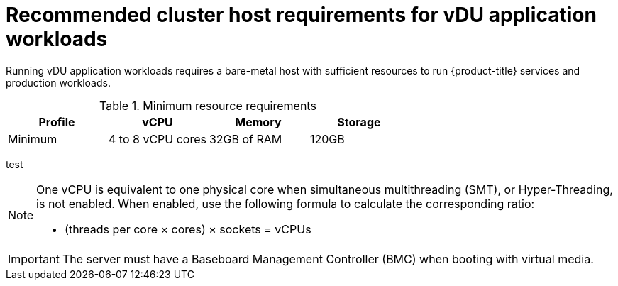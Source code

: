 // Module included in the following assemblies:
//
// * scalability_and_performance/ztp_far_edge/ztp-reference-cluster-configuration-for-vdu.adoc

[id="ztp-install-sno-hardware-reqs_{context}"]
= Recommended cluster host requirements for vDU application workloads

Running vDU application workloads requires a bare-metal host with sufficient resources to run {product-title} services and production workloads.

.Minimum resource requirements
[options="header"]
|====
|Profile|vCPU|Memory|Storage
|Minimum|4 to 8 vCPU cores|32GB of RAM| 120GB
|====
test
[NOTE]
====
One vCPU is equivalent to one physical core when simultaneous multithreading (SMT), or Hyper-Threading, is not enabled. When enabled, use the following formula to calculate the corresponding ratio:

* (threads per core × cores) × sockets = vCPUs
====

[IMPORTANT]
====
The server must have a Baseboard Management Controller (BMC) when booting with virtual media.
====

